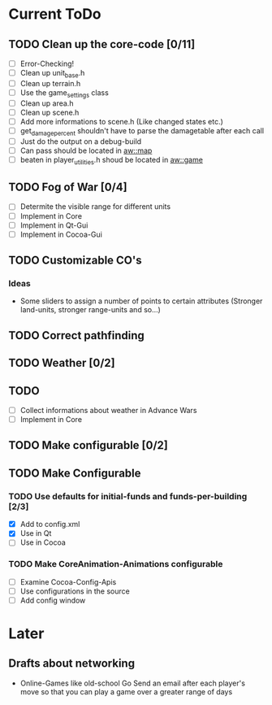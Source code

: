 * Current ToDo
** TODO Clean up the core-code [0/11]
   - [ ] Error-Checking!
   - [ ] Clean up unit_base.h
   - [ ] Clean up terrain.h
   - [ ] Use the game_settings class
   - [ ] Clean up area.h
   - [ ] Clean up scene.h
   - [ ] Add more informations to scene.h
	 (Like changed states etc.)
   - [ ] get_damage_percent shouldn't have to parse the damagetable
	 after each call
   - [ ] Just do the output on a debug-build
   - [ ] Can pass should be located in aw::map
   - [ ] beaten in player_utilities.h shoud be located in aw::game
** TODO Fog of War [0/4]
   - [ ] Determite the visible range for different units
   - [ ] Implement in Core
   - [ ] Implement in Qt-Gui
   - [ ] Implement in Cocoa-Gui
** TODO Customizable CO's
*** Ideas
    - Some sliders to assign a number of points to certain attributes
      (Stronger land-units, stronger range-units and so...)
** TODO Correct pathfinding
** TODO Weather [0/2]
** TODO 
   - [ ] Collect informations about weather in Advance Wars
   - [ ] Implement in Core
** TODO Make configurable [0/2]
** TODO Make Configurable
*** TODO Use defaults for initial-funds and funds-per-building [2/3]
	 - [X] Add to config.xml
	 - [X] Use in Qt
	 - [ ] Use in Cocoa
*** TODO Make CoreAnimation-Animations configurable
	 - [ ] Examine Cocoa-Config-Apis
	 - [ ] Use configurations in the source
	 - [ ] Add config window
* Later
** Drafts about networking
   - Online-Games like old-school Go 
     Send an email after each player's move so that you can play a
     game over a greater range of days

